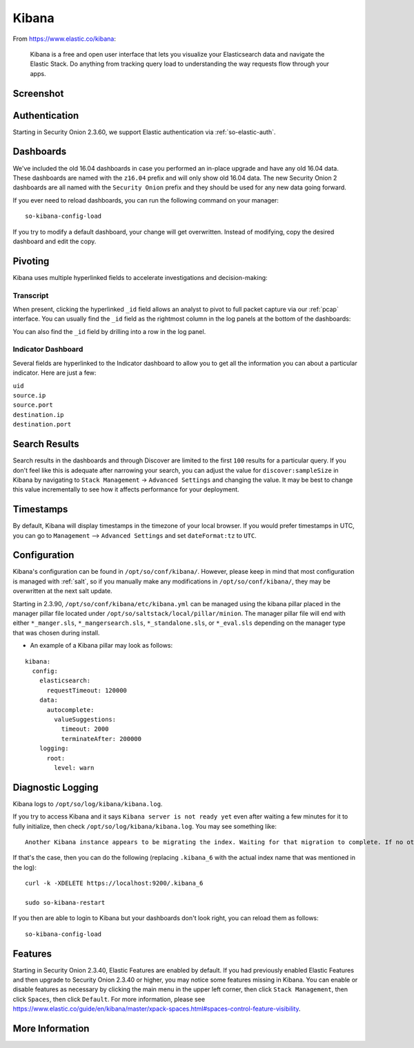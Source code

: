 .. _kibana:

Kibana
======

From https://www.elastic.co/kibana:

    Kibana is a free and open user interface that lets you visualize your Elasticsearch data and navigate the Elastic Stack. Do anything from tracking query load to understanding the way requests flow through your apps.

Screenshot
----------
.. image:: images/kibana.png
  :target: _images/kibana.png

Authentication
--------------

Starting in Security Onion 2.3.60, we support Elastic authentication via :ref:`so-elastic-auth`.

Dashboards
----------

We've included the old 16.04 dashboards in case you performed an in-place upgrade and have any old 16.04 data. These dashboards are named with the ``z16.04`` prefix and will only show old 16.04 data. The new Security Onion 2 dashboards are all named with the ``Security Onion`` prefix and they should be used for any new data going forward.

If you ever need to reload dashboards, you can run the following command on your manager:

::

    so-kibana-config-load
    
If you try to modify a default dashboard, your change will get overwritten. Instead of modifying, copy the desired dashboard and edit the copy.

Pivoting
--------

Kibana uses multiple hyperlinked fields to accelerate investigations and decision-making:

Transcript
~~~~~~~~~~

When present, clicking the hyperlinked ``_id`` field allows an analyst to pivot to full packet capture via our :ref:`pcap` interface. You can usually find the ``_id`` field as the rightmost column in the log panels at the bottom of the dashboards:

.. image:: https://user-images.githubusercontent.com/1659467/95376132-9c077c00-08ae-11eb-9675-8bddb3d20719.png
  :target: https://user-images.githubusercontent.com/1659467/95376132-9c077c00-08ae-11eb-9675-8bddb3d20719.png
  
You can also find the ``_id`` field by drilling into a row in the log panel.

.. image:: https://user-images.githubusercontent.com/1659467/95376213-c22d1c00-08ae-11eb-8ac0-73d7766d2d39.png
  :target: https://user-images.githubusercontent.com/1659467/95376213-c22d1c00-08ae-11eb-8ac0-73d7766d2d39.png

Indicator Dashboard
~~~~~~~~~~~~~~~~~~~

Several fields are hyperlinked to the Indicator dashboard to allow you to get all the information you can about a particular indicator. Here are just a few:

| ``uid``
| ``source.ip``
| ``source.port``
| ``destination.ip``
| ``destination.port``

Search Results
--------------

Search results in the dashboards and through Discover are limited to the first ``100`` results for a particular query. If you don't feel like this is adequate after narrowing your search, you can adjust the value for ``discover:sampleSize`` in Kibana by navigating to ``Stack Management`` -> ``Advanced Settings`` and changing the value. It may be best to change this value incrementally to see how it affects performance for your deployment.

Timestamps
----------

By default, Kibana will display timestamps in the timezone of your local browser. If you would prefer timestamps in UTC, you can go to ``Management`` --> ``Advanced Settings`` and set ``dateFormat:tz`` to ``UTC``.

Configuration
-------------

Kibana's configuration can be found in ``/opt/so/conf/kibana/``. However, please keep in mind that most configuration is managed with :ref:`salt`, so if you manually make any modifications in ``/opt/so/conf/kibana/``, they may be overwritten at the next salt update.

Starting in 2.3.90, ``/opt/so/conf/kibana/etc/kibana.yml`` can be managed using the kibana pillar placed in the manager pillar file located under ``/opt/so/saltstack/local/pillar/minion``. The manager pillar file will end with either ``*_manger.sls``, ``*_mangersearch.sls``, ``*_standalone.sls``, or ``*_eval.sls`` depending on the manager type that was chosen during install. 

- An example of a Kibana pillar may look as follows:

::

  kibana:
    config:
      elasticsearch:
        requestTimeout: 120000
      data:
        autocomplete:
          valueSuggestions:
            timeout: 2000
            terminateAfter: 200000
      logging:
        root:
          level: warn

Diagnostic Logging
------------------

Kibana logs to ``/opt/so/log/kibana/kibana.log``.

If you try to access Kibana and it says ``Kibana server is not ready yet`` even after waiting a few minutes for it to fully initialize, then check ``/opt/so/log/kibana/kibana.log``. You may see something like:

::

    Another Kibana instance appears to be migrating the index. Waiting for that migration to complete. If no other Kibana instance is attempting migrations, you can get past this message by deleting index .kibana_6 and restarting Kibana
    
If that's the case, then you can do the following (replacing ``.kibana_6`` with the actual index name that was mentioned in the log):

::

    curl -k -XDELETE https://localhost:9200/.kibana_6

    sudo so-kibana-restart
    
If you then are able to login to Kibana but your dashboards don't look right, you can reload them as follows:

::

    so-kibana-config-load
    
Features
--------

Starting in Security Onion 2.3.40, Elastic Features are enabled by default. If you had previously enabled Elastic Features and then upgrade to Security Onion 2.3.40 or higher, you may notice some features missing in Kibana. You can enable or disable features as necessary by clicking the main menu in the upper left corner, then click ``Stack Management``, then click ``Spaces``, then click ``Default``. For more information, please see https://www.elastic.co/guide/en/kibana/master/xpack-spaces.html#spaces-control-feature-visibility.

More Information
----------------

.. seealso::

    For more information about Kibana, please see https://www.elastic.co/kibana.
